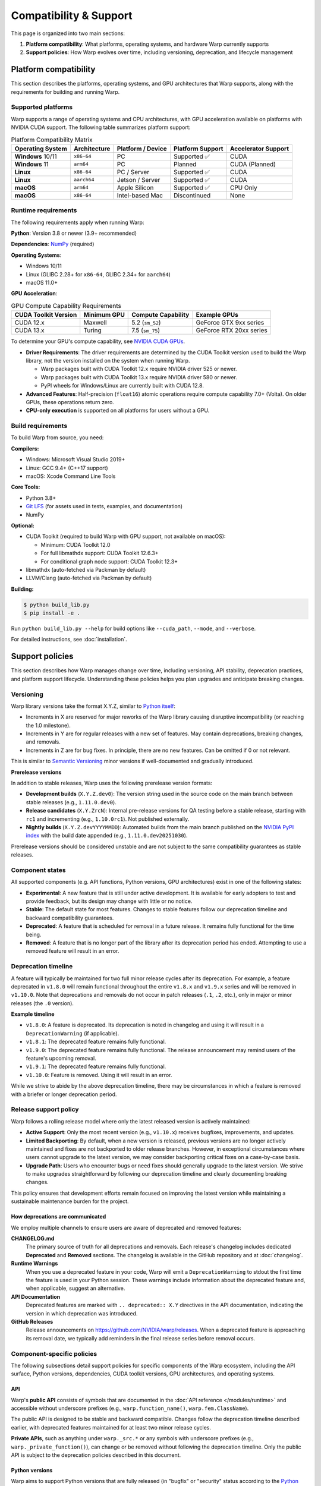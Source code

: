 ########################
Compatibility & Support
########################

This page is organized into two main sections:

1. **Platform compatibility**: What platforms, operating systems, and hardware Warp currently supports
2. **Support policies**: How Warp evolves over time, including versioning, deprecation, and lifecycle management

Platform compatibility
======================

This section describes the platforms, operating systems, and GPU architectures that Warp supports, 
along with the requirements for building and running Warp.

Supported platforms
-------------------

Warp supports a range of operating systems and CPU architectures, with GPU acceleration available 
on platforms with NVIDIA CUDA support. The following table summarizes platform support:

.. table:: Platform Compatibility Matrix
    :align: left

    +---------------------+--------------+----------------------+--------------------+---------------------+
    | Operating System    | Architecture | Platform / Device    | Platform Support   | Accelerator Support |
    +=====================+==============+======================+====================+=====================+
    | **Windows** 10/11   | ``x86-64``   | PC                   | Supported ✅       | CUDA                |
    +---------------------+--------------+----------------------+--------------------+---------------------+
    | **Windows** 11      | ``arm64``    | PC                   | Planned            | CUDA (Planned)      |
    +---------------------+--------------+----------------------+--------------------+---------------------+
    | **Linux**           | ``x86-64``   | PC / Server          | Supported ✅       | CUDA                |
    +---------------------+--------------+----------------------+--------------------+---------------------+
    | **Linux**           | ``aarch64``  | Jetson / Server      | Supported ✅       | CUDA                |
    +---------------------+--------------+----------------------+--------------------+---------------------+
    | **macOS**           | ``arm64``    | Apple Silicon        | Supported ✅       | CPU Only            |
    +---------------------+--------------+----------------------+--------------------+---------------------+
    | **macOS**           | ``x86-64``   | Intel-based Mac      | Discontinued       | None                |
    +---------------------+--------------+----------------------+--------------------+---------------------+

Runtime requirements
--------------------

The following requirements apply when running Warp:

**Python**: Version 3.8 or newer (3.9+ recommended)

**Dependencies**: `NumPy <https://numpy.org>`__ (required)

**Operating Systems**:

* Windows 10/11
* Linux (GLIBC 2.28+ for ``x86-64``, GLIBC 2.34+ for ``aarch64``)
* macOS 11.0+

**GPU Acceleration**:

.. table:: GPU Compute Capability Requirements
    :align: left

    +----------------------------+---------------------+------------------------+------------------------------------------+
    | CUDA Toolkit Version       | Minimum GPU         | Compute Capability     | Example GPUs                             |
    +============================+=====================+========================+==========================================+
    | CUDA 12.x                  | Maxwell             | 5.2 (``sm_52``)        | GeForce GTX 9xx series                   |
    +----------------------------+---------------------+------------------------+------------------------------------------+
    | CUDA 13.x                  | Turing              | 7.5 (``sm_75``)        | GeForce RTX 20xx series                  |
    +----------------------------+---------------------+------------------------+------------------------------------------+

To determine your GPU's compute capability, see `NVIDIA CUDA GPUs <https://developer.nvidia.com/cuda-gpus>`__.

* **Driver Requirements**: The driver requirements are determined by the CUDA Toolkit version used to build the Warp
  library, not the version installed on the system when running Warp.

  * Warp packages built with CUDA Toolkit 12.x require NVIDIA driver 525 or newer.
  * Warp packages built with CUDA Toolkit 13.x require NVIDIA driver 580 or newer.
  * PyPI wheels for Windows/Linux are currently built with CUDA 12.8.

* **Advanced Features**: Half-precision (``float16``) atomic operations require compute capability 7.0+ (Volta). 
  On older GPUs, these operations return zero.

* **CPU-only execution** is supported on all platforms for users without a GPU.

Build requirements
------------------

To build Warp from source, you need:

**Compilers:**

* Windows: Microsoft Visual Studio 2019+
* Linux: GCC 9.4+ (C++17 support)
* macOS: Xcode Command Line Tools

**Core Tools:**

* Python 3.8+
* `Git LFS <https://git-lfs.com>`__ (for assets used in tests, examples, and documentation)
* NumPy

**Optional:**

* CUDA Toolkit (required to build Warp with GPU support, not available on macOS):

  * Minimum: CUDA Toolkit 12.0
  * For full libmathdx support: CUDA Toolkit 12.6.3+
  * For conditional graph node support: CUDA Toolkit 12.3+

* libmathdx (auto-fetched via Packman by default)
* LLVM/Clang (auto-fetched via Packman by default)

**Building:**

.. code-block:: console

    $ python build_lib.py
    $ pip install -e .

Run ``python build_lib.py --help`` for build options like ``--cuda_path``, ``--mode``, and ``--verbose``.

For detailed instructions, see :doc:`installation`.

Support policies
================

This section describes how Warp manages change over time, including versioning, API stability, 
deprecation practices, and platform support lifecycle. Understanding these policies helps you plan 
upgrades and anticipate breaking changes.

Versioning
----------

Warp library versions take the format X.Y.Z, similar to `Python itself <https://devguide.python.org/developer-workflow/development-cycle/#devcycle>`__:

* Increments in X are reserved for major reworks of the Warp library causing disruptive incompatibility (or reaching the 1.0 milestone).
* Increments in Y are for regular releases with a new set of features. May contain deprecations, breaking changes, and
  removals.
* Increments in Z are for bug fixes. In principle, there are no new features. Can be omitted if 0 or not relevant.

This is similar to `Semantic Versioning <https://semver.org/>`_ minor versions if well-documented and gradually introduced.

**Prerelease versions**

In addition to stable releases, Warp uses the following prerelease version formats:

* **Development builds** (``X.Y.Z.dev0``): The version string used in the source code on the main branch between 
  stable releases (e.g., ``1.11.0.dev0``).
* **Release candidates** (``X.Y.ZrcN``): Internal pre-release versions for QA testing before a stable release, 
  starting with ``rc1`` and incrementing (e.g., ``1.10.0rc1``). Not published externally.
* **Nightly builds** (``X.Y.Z.devYYYYMMDD``): Automated builds from the main branch published on the 
  `NVIDIA PyPI index <https://pypi.nvidia.com>`__ with the build date appended (e.g., ``1.11.0.dev20251030``).

Prerelease versions should be considered unstable and are not subject to the same compatibility guarantees as stable releases.

Component states
----------------

All supported components (e.g. API functions, Python versions, GPU architectures) exist in one of the following states:

* **Experimental**: A new feature that is still under active development.
  It is available for early adopters to test and provide feedback, but its design may change with little or no notice.
* **Stable**: The default state for most features. Changes to stable features follow our deprecation timeline 
  and backward compatibility guarantees.
* **Deprecated**: A feature that is scheduled for removal in a future release.
  It remains fully functional for the time being.
* **Removed**: A feature that is no longer part of the library after its deprecation period has ended.
  Attempting to use a removed feature will result in an error.

Deprecation timeline
--------------------

A feature will typically be maintained for two full minor release cycles after its deprecation. For example, a feature
deprecated in ``v1.8.0`` will remain functional throughout the entire ``v1.8.x`` and ``v1.9.x`` series
and will be removed in ``v1.10.0``. Note that deprecations and removals do not occur in patch releases
(``.1``, ``.2``, etc.), only in major or minor releases (the ``.0`` version).

**Example timeline**

* ``v1.8.0``: A feature is deprecated. Its deprecation is noted in changelog and using it will result in a
  ``DeprecationWarning`` (if applicable). 
* ``v1.8.1``: The deprecated feature remains fully functional.
* ``v1.9.0``: The deprecated feature remains fully functional.
  The release announcement may remind users of the feature's upcoming removal.
* ``v1.9.1``: The deprecated feature remains fully functional.
* ``v1.10.0``: Feature is removed. Using it will result in an error.

While we strive to abide by the above deprecation timeline, there may be circumstances in which a feature is removed
with a briefer or longer deprecation period.

Release support policy
----------------------

Warp follows a rolling release model where only the latest released version is actively maintained:

* **Active Support**: Only the most recent version (e.g., ``v1.10.x``) receives bugfixes, improvements, and updates.
* **Limited Backporting**: By default, when a new version is released, previous versions are no longer actively 
  maintained and fixes are not backported to older release branches. However, in exceptional circumstances where 
  users cannot upgrade to the latest version, we may consider backporting critical fixes on a case-by-case basis.
* **Upgrade Path**: Users who encounter bugs or need fixes should generally upgrade to the latest version. We strive 
  to make upgrades straightforward by following our deprecation timeline and clearly documenting breaking changes.

This policy ensures that development efforts remain focused on improving the latest version while maintaining 
a sustainable maintenance burden for the project.

How deprecations are communicated
~~~~~~~~~~~~~~~~~~~~~~~~~~~~~~~~~

We employ multiple channels to ensure users are aware of deprecated and removed features:

**CHANGELOG.md**
    The primary source of truth for all deprecations and removals. Each release's changelog includes
    dedicated **Deprecated** and **Removed** sections. The changelog is available in the GitHub repository
    and at :doc:`changelog`.

**Runtime Warnings**
    When you use a deprecated feature in your code, Warp will emit a ``DeprecationWarning`` to stdout
    the first time the feature is used in your Python session. These warnings include information about
    the deprecated feature and, when applicable, suggest an alternative.

**API Documentation**
    Deprecated features are marked with ``.. deprecated:: X.Y`` directives in the API documentation,
    indicating the version in which deprecation was introduced.

**GitHub Releases**
    Release announcements on https://github.com/NVIDIA/warp/releases. When a deprecated
    feature is approaching its removal date, we typically add reminders in the final
    release series before removal occurs.

Component-specific policies
---------------------------

The following subsections detail support policies for specific components of the Warp ecosystem, 
including the API surface, Python versions, dependencies, CUDA toolkit versions, GPU architectures, 
and operating systems.

API
~~~

Warp's **public API** consists of symbols that are documented in the :doc:`API reference </modules/runtime>`
and accessible without underscore prefixes (e.g., ``warp.function_name()``, ``warp.fem.ClassName``).

The public API is designed to be stable and backward compatible. Changes follow the deprecation
timeline described earlier, with deprecated features maintained for at least two minor release cycles.

**Private APIs**, such as anything under ``warp._src.*`` or any symbols with underscore prefixes 
(e.g., ``warp._private_function()``), can change or be removed without following the deprecation timeline. 
Only the public API is subject to the deprecation policies described in this document.

Python versions
~~~~~~~~~~~~~~~

Warp aims to support Python versions that are fully released (in "bugfix" or "security" status according
to the `Python version lifecycle <https://devguide.python.org/versions/>`__). 

Support for newly released Python versions is added in the next minor Warp release after the Python
version's stable release (e.g., if Python 3.15.0 is released during the Warp 1.10.x series, support
will be added in Warp 1.11.0).

When a Python version reaches end-of-life, we continue support for at least two additional minor
Warp release cycles before dropping support, allowing users time to migrate.

Dependencies
~~~~~~~~~~~~

**Required dependencies**

NumPy is the only required runtime dependency for Warp. While we do not follow a strict version 
support policy such as `SPEC 0 <https://scientific-python.org/specs/spec-0000/>`__, we generally 
support a wide range of NumPy versions. The minimum supported NumPy version may be updated in 
minor Warp releases following our standard deprecation practices.

**Optional dependencies**

Warp includes optional features and examples that depend on additional packages (e.g., ``usd-core``, 
``matplotlib``, ``warp-lang[extras]``). For these optional dependencies:

* We aim to test against recent versions in our CI/CD pipeline.
* Version support may be adjusted if specific package versions cause CI/CD issues or compatibility 
  problems on certain platforms.
* Users can typically use a range of versions; minimum version requirements are documented in 
  ``pyproject.toml`` when applicable.

**Interoperability libraries**

Warp provides interoperability with machine learning frameworks (PyTorch, JAX, Paddle). For these 
integrations:

* **Target Support**: We aim to support the latest stable release of each framework at the time of 
  a Warp release.
* **Backward Compatibility**: We maintain backward compatibility with older framework versions until 
  doing so becomes a significant maintenance burden. This is particularly relevant for rapidly evolving 
  frameworks like JAX, where API changes may eventually require us to drop support for older versions.
* **Testing**: Our CI/CD pipeline tests against recent versions of these frameworks, though we cannot 
  exhaustively test every version combination.

When interoperability with a specific framework version is broken or deprecated, this will be noted in 
the changelog. Users experiencing compatibility issues should consult the changelog and GitHub issues 
for known problems and workarounds.

CUDA versions
~~~~~~~~~~~~~

Warp supports the two most recent CUDA major versions. Not all features may be available for all CUDA versions.
The documentation will note if a feature has a specific CUDA version requirement.

Pre-built wheels are available for the two supported CUDA major versions, although the specific minor version
used is set at our discretion.

There is currently no policy that controls how we choose the CUDA version that PyPI wheels are built with.
Instead, the version used is selected according to what we believe is the most useful choice for the average user.

NVIDIA driver compatibility
^^^^^^^^^^^^^^^^^^^^^^^^^^^^

NVIDIA driver requirements are determined by the CUDA Toolkit version used to build Warp, not by Warp itself.
We follow NVIDIA's driver compatibility policies:

* **Minimum Driver Requirements**: Each CUDA Toolkit version has a minimum required driver version. Warp 
  packages built with a specific CUDA Toolkit inherit that minimum driver requirement. See the Driver 
  Requirements bullet in the Runtime requirements section for current minimums.

* **Forward Compatibility**: NVIDIA drivers are forward-compatible with older CUDA Toolkit versions. This 
  means a system with a newer driver (e.g., R580 for CUDA 13.x) can run Warp packages built with older CUDA 
  Toolkit versions (e.g., CUDA 12.8). However, a system with an older driver (e.g., R525 for CUDA 12.x) 
  cannot run Warp packages built with newer CUDA Toolkit versions (e.g., CUDA 13.x) that require a higher 
  minimum driver version.

* **No Backward Compatibility**: CUDA Toolkit versions are not backward-compatible with older drivers. Your 
  driver must meet the minimum requirement for the CUDA Toolkit version used to build your Warp installation. 
  Warp reports both the CUDA Toolkit version used to compile the loaded library and the CUDA Toolkit version 
  associated with your driver during initialization.

For the most up-to-date driver compatibility information, consult the 
`CUDA Compatibility Guide <https://docs.nvidia.com/deploy/cuda-compatibility/>`__.

GPU architectures
~~~~~~~~~~~~~~~~~

Warp's GPU architecture support is determined by the CUDA Toolkit version used to build the Warp library. 
The NVRTC (NVIDIA Runtime Compilation) component within the CUDA Toolkit establishes the minimum supported 
compute capability, while PTX (Parallel Thread Execution) forward compatibility allows Warp to target newer 
GPU architectures that were not explicitly compiled as cubin binaries. For more details on the CUDA 
compilation process, see the 
`CUDA Compiler Driver NVCC documentation <https://docs.nvidia.com/cuda/cuda-compiler-driver-nvcc/>`__.

**Architecture support mechanism**

* **Minimum Architecture**: The version of NVRTC in the CUDA Toolkit used to build Warp determines the 
  minimum GPU architecture that can run Warp kernels. See the GPU Compute Capability Requirements table 
  in the Runtime requirements section for current minimums.

* **Forward Compatibility**: Warp leverages PTX virtual architecture compilation to ensure compatibility 
  with newer GPU architectures. When Warp encounters a GPU with a compute capability higher than those 
  explicitly compiled as cubins, the CUDA driver can JIT-compile the PTX intermediate representation to 
  native code for that architecture.

* **Cubin Compilation**: Pre-built Warp packages include cubin binaries for a select set of common GPU 
  architectures to minimize JIT compilation overhead. The specific architectures included are determined 
  by build configuration and may change between minor or major releases, but not between patch releases 
  (except when fixing a bug).

**Changes to architecture support**

GPU architecture support can change in two ways:

1. **Dropping CUDA Toolkit Support**: When Warp drops support for an older CUDA Toolkit major version 
   (typically coinciding with adding support for a new CUDA major version), the minimum supported compute 
   capability may increase to match the new minimum toolkit's requirements. Since CUDA Toolkit release 
   timelines are beyond Warp's control, such changes may occur with limited advance notice, but will 
   always happen in a minor or major Warp release, never in a patch release.

2. **Changing PyPI Wheel Build Configuration**: When we decide to change the CUDA Toolkit version used to 
   build PyPI wheels, this affects the minimum GPU architecture supported by those wheels. Because this 
   change is within our control, we announce it in the release notes of the prior release, giving users 
   advance notice before the new wheels are published.

Users relying on older GPU architectures should monitor Warp's changelog and release announcements for 
information about upcoming architecture support changes.

Operating systems
~~~~~~~~~~~~~~~~~

Warp's supported operating systems are primarily determined by the platforms supported by NVIDIA CUDA:

* **Linux**: We support the distributions listed in the 
  `CUDA Installation Guide for Linux <https://docs.nvidia.com/cuda/cuda-installation-guide-linux/>`__. 
  To ensure broad compatibility across Linux distributions, Warp wheels are built against the 
  `manylinux <https://github.com/pypa/manylinux>`__ standard. This approach provides binary 
  compatibility across a wide range of Linux distributions that meet the minimum GLIBC requirements 
  specified in the runtime requirements (GLIBC 2.28+ for ``x86-64``, GLIBC 2.34+ for ``aarch64``).

* **Windows**: We support the Windows versions listed in the 
  `CUDA Installation Guide for Windows <https://docs.nvidia.com/cuda/cuda-installation-guide-microsoft-windows/>`__.

* **macOS**: Support follows the platform requirements outlined in the Platform compatibility 
  Matrix and Runtime requirements sections above.

Build tools
~~~~~~~~~~~

The build script (``build_lib.py``) and related build infrastructure are developer-facing tools for building 
Warp from source. These scripts have no versioning guarantees:

* **No API Stability**: Command-line options, arguments, and programmatic interfaces may change between 
  releases without advance notice or deprecation warnings.
* **No Backward Compatibility**: Build processes that work with one version may require adjustments for 
  the next version.
* **Self-Documentation**: Use ``python build_lib.py --help`` to see available options for your version.

Users building Warp from source should expect build script interfaces to change between releases and 
use ``--help`` to discover current options.
